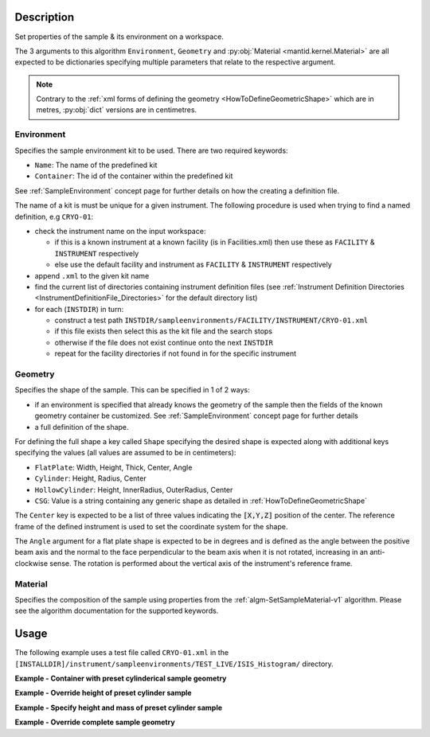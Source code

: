 .. algorithm::

.. summary::

.. relatedalgorithms::

.. properties::

.. role:: python(code)
   :class: highlight

.. role:: xml(code)
   :class: highlight

Description
-----------

Set properties of the sample & its environment on a workspace.

The 3 arguments to this algorithm ``Environment``, ``Geometry`` and
:py:obj:`Material <mantid.kernel.Material>` are all expected to be
dictionaries specifying multiple parameters that relate to the
respective argument.

.. note:: Contrary to the :ref:`xml forms of defining the geometry
          <HowToDefineGeometricShape>` which are in metres,
          :py:obj:`dict` versions are in centimetres.

Environment
###########

Specifies the sample environment kit to be used. There are two required keywords:

- ``Name``: The name of the predefined kit
- ``Container``: The id of the container within the predefined kit

See :ref:`SampleEnvironment` concept page for further details on how the creating
a definition file.

The name of a kit is must be unique for a given instrument. The following
procedure is used when trying to find a named definition, e.g ``CRYO-01``:

- check the instrument name on the input workspace:

  - if this is a known instrument at a known facility (is in Facilities.xml) then
    use these as ``FACILITY`` & ``INSTRUMENT`` respectively

  - else use the default facility and instrument as ``FACILITY`` & ``INSTRUMENT`` respectively

- append ``.xml`` to the given kit name

- find the current list of directories containing instrument definition files
  (see :ref:`Instrument Definition Directories <InstrumentDefinitionFile_Directories>`
  for the default directory list)

- for each (``INSTDIR``) in turn:

  - construct a test path ``INSTDIR/sampleenvironments/FACILITY/INSTRUMENT/CRYO-01.xml``

  - if this file exists then select this as the kit file and the search stops

  - otherwise if the file does not exist continue onto the next ``INSTDIR``

  - repeat for the facility directories if not found in for the specific instrument

Geometry
########

Specifies the shape of the sample. This can be specified in 1 of 2 ways:

- if an environment is specified that already knows the geometry of the sample
  then the fields of the known geometry container be customized. See :ref:`SampleEnvironment`
  concept page for further details
- a full definition of the shape.

For defining the full shape a key called ``Shape`` specifying the desired shape is
expected along with additional keys specifying the values (all values are assumed to
be in centimeters):

- ``FlatPlate``: Width, Height, Thick, Center, Angle
- ``Cylinder``: Height, Radius, Center
- ``HollowCylinder``: Height, InnerRadius, OuterRadius, Center
- ``CSG``: Value is a string containing any generic shape as detailed in
  :ref:`HowToDefineGeometricShape`

The ``Center`` key is expected to be a list of three values indicating the :python:`[X,Y,Z]`
position of the center. The reference frame of the defined instrument is used to
set the coordinate system for the shape.

The ``Angle`` argument for a flat plate shape is expected to be in degrees and is defined as
the angle between the positive beam axis and the normal to the face perpendicular to the
beam axis when it is not rotated, increasing in an anti-clockwise sense. The rotation is
performed about the vertical axis of the instrument's reference frame.

Material
########

Specifies the composition of the sample using properties from the :ref:`algm-SetSampleMaterial-v1` algorithm.
Please see the algorithm documentation for the supported keywords.

Usage
-----

The following example uses a test file called ``CRYO-01.xml`` in the
``[INSTALLDIR]/instrument/sampleenvironments/TEST_LIVE/ISIS_Histogram/`` directory.

**Example - Container with preset cylinderical sample geometry**

.. testsetup:: *

   FACILITY_AT_START = config['default.facility']
   INSTRUMENT_AT_START = config['default.instrument']
   config['default.facility'] = 'TEST_LIVE'
   config['default.instrument'] = 'ISIS_Histogram'

.. testcleanup:: *

   config['default.facility'] = FACILITY_AT_START
   config['default.instrument'] = INSTRUMENT_AT_START

.. testcode:: Ex1

   # A fake host workspace, replace this with your real one.
   ws = CreateSampleWorkspace()

   # Use geometry as is from environment definition
   SetSample(ws, Environment={'Name': 'CRYO-01', 'Container': '8mm'},
             Material={'ChemicalFormula': '(Li7)2-C-H4-N-Cl6',
                       'SampleNumberDensity': 0.1})

**Example - Override height of preset cylinder sample**

.. testcode:: Ex2

   # A fake host workspace, replace this with your real one.
   ws = CreateSampleWorkspace()
   # Use geometry from environment but set different height for sample
   SetSample(ws, Environment={'Name': 'CRYO-01', 'Container': '8mm'},
             Geometry={'Height': 4.0},
             Material={'ChemicalFormula': '(Li7)2-C-H4-N-Cl6',
                       'SampleNumberDensity': 0.1})

**Example - Specify height and mass of preset cylinder sample**

.. testcode:: Ex2

   # A fake host workspace, replace this with your real one.
   ws = CreateSampleWorkspace()
   # Use geometry from environment but set different height for sample
   # and calculate density with supplied sample mass
   SetSample(ws, Environment={'Name': 'CRYO-01', 'Container': '8mm'},
             Geometry={'Height': 4.0},
             Material={'ChemicalFormula': '(Li7)2-C-H4-N-Cl6',
                       'SampleMass': 3.0})

**Example - Override complete sample geometry**

.. testcode:: Ex3

   # A fake host workspace, replace this with your real one.
   ws = CreateSampleWorkspace()
   # Use geometry from environment but set different height for sample
   SetSample(ws, Environment={'Name': 'CRYO-01', 'Container': '8mm'},
             Geometry={'Shape': 'HollowCylinder', 'Height': 4.0,
                       'InnerRadius': 0.8, 'OuterRadius': 1.0,
                       'Center': [0.,0.,0.]},
             Material={'ChemicalFormula': '(Li7)2-C-H4-N-Cl6',
                       'SampleNumberDensity': 0.1})

.. categories::

.. sourcelink::
